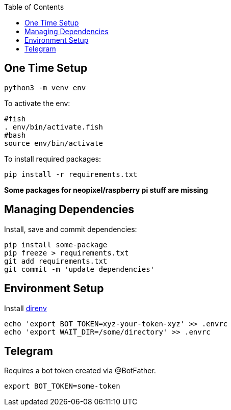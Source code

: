 :toc:

== One Time Setup

[source,sh]
....
python3 -m venv env
....

To activate the env:

[source,sh]
....
#fish
. env/bin/activate.fish
#bash
source env/bin/activate
....

To install required packages:

[source,sh]
....
pip install -r requirements.txt
....

*Some packages for neopixel/raspberry pi stuff are missing*

== Managing Dependencies

Install, save and commit dependencies:

[source,sh]
....
pip install some-package
pip freeze > requirements.txt
git add requirements.txt
git commit -m 'update dependencies'
....

== Environment Setup

Install https://direnv.net/[direnv]

[source,sh]
....
echo 'export BOT_TOKEN=xyz-your-token-xyz' >> .envrc
echo 'export WAIT_DIR=/some/directory' >> .envrc
....

== Telegram

Requires a bot token created via @BotFather.

[source,sh]
....
export BOT_TOKEN=some-token
....
